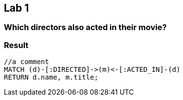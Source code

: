 [.labslide]
== Lab 1

=== Which directors also acted in their movie?

=== Result

[source,cypher]
----
//a comment
MATCH (d)-[:DIRECTED]->(m)<-[:ACTED_IN]-(d)
RETURN d.name, m.title;
----